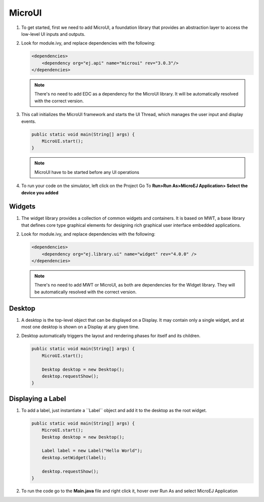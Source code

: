 MicroUI
=======

#. To get started, first we need to add MicroUI, a foundation library
   that provides an abstraction layer to access the low-level UI inputs
   and outputs.
#. Look for module.ivy, and replace dependencies with the following:

   .. code:: xml

       <dependencies>
           <dependency org="ej.api" name="microui" rev="3.0.3"/>
       </dependencies>

   .. note::

       There's no need to add EDC as a dependency for
       the MicroUI library. It will be automatically resolved with the
       correct version.

#. This call initializes the MicroUI framework and starts the UI Thread,
   which manages the user input and display events.

   .. code:: java

       public static void main(String[] args) {
           MicroUI.start();
       }
   .. note:: 

     MicroUI have to be started before any UI operations

#. To run your code on the simulator, left click on the Project Go To
   **Run>Run As>MicroEJ Application> Select the device you added**
   |image0|

Widgets
-------

#. The widget library provides a collection of common widgets and
   containers. It is based on MWT, a base library that defines core
   type graphical elements for designing rich graphical user interface
   embedded applications.
#. Look for module.ivy, and replace dependencies with the following:

   .. code:: xml

       <dependencies>
           <dependency org="ej.library.ui" name="widget" rev="4.0.0" />
       </dependencies>

   .. note::

       There's no need to add MWT or MicroUI, as both
       are dependencies for the Widget library. They will be
       automatically resolved with the correct version. 
       
Desktop
-------

#. A desktop is the top-level object that can be displayed on a Display.
   It may contain only a single widget, and at most one desktop is shown
   on a Display at any given time.
#. Desktop automatically triggers the layout and rendering phases for
   itself and its children.

   .. code:: java

    public static void main(String[] args) {
        MicroUI.start();

        Desktop desktop = new Desktop();
        desktop.requestShow();
    }

Displaying a Label
------------------

#. To add a label, just instantiate a ´´Label`` object and add it to the
   desktop as the root widget.

   .. code:: java

    public static void main(String[] args) {
        MicroUI.start();
        Desktop desktop = new Desktop();

        Label label = new Label("Hello World");
        desktop.setWidget(label);

        desktop.requestShow();
    }

#. To run the code go to the **Main.java** file and right click it, hover over Run As and select MicroEJ Application

   |image2|

   |image1|


.. |image0| image:: simulator.png
.. |image1| image:: hello.png
.. |image2| image:: runapplication.png
